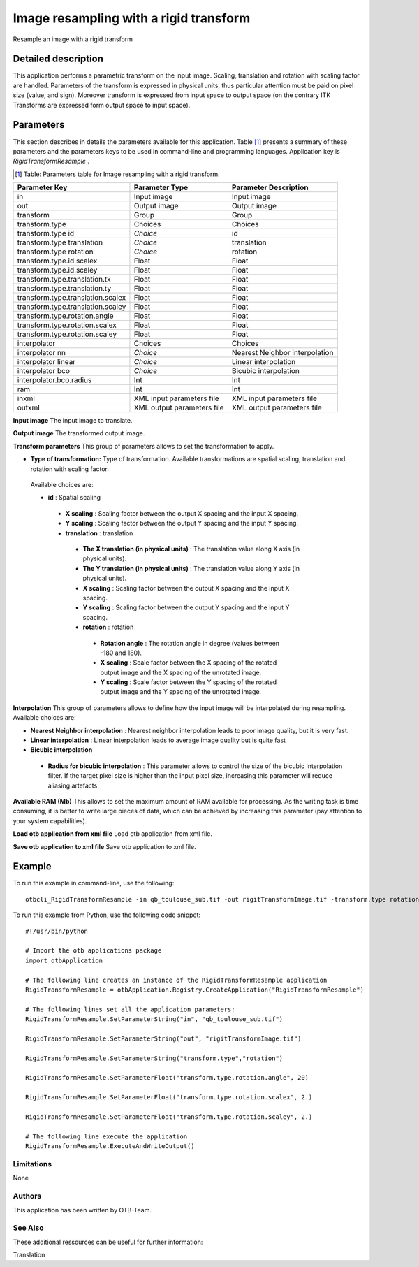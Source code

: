 Image resampling with a rigid transform
^^^^^^^^^^^^^^^^^^^^^^^^^^^^^^^^^^^^^^^

Resample an image with a rigid transform

Detailed description
--------------------

This application performs a parametric transform on the input image. Scaling, translation and rotation with scaling factor are handled. Parameters of the transform is expressed in physical units, thus particular attention must be paid on pixel size (value, and sign). Moreover transform is expressed from input space to output space (on the contrary ITK Transforms are expressed form output space to input space). 

Parameters
----------

This section describes in details the parameters available for this application. Table [#]_ presents a summary of these parameters and the parameters keys to be used in command-line and programming languages. Application key is *RigidTransformResample* .

.. [#] Table: Parameters table for Image resampling with a rigid transform.

+---------------------------------+--------------------------+-------------------------------------+
|Parameter Key                    |Parameter Type            |Parameter Description                |
+=================================+==========================+=====================================+
|in                               |Input image               |Input image                          |
+---------------------------------+--------------------------+-------------------------------------+
|out                              |Output image              |Output image                         |
+---------------------------------+--------------------------+-------------------------------------+
|transform                        |Group                     |Group                                |
+---------------------------------+--------------------------+-------------------------------------+
|transform.type                   |Choices                   |Choices                              |
+---------------------------------+--------------------------+-------------------------------------+
|transform.type id                | *Choice*                 |id                                   |
+---------------------------------+--------------------------+-------------------------------------+
|transform.type translation       | *Choice*                 |translation                          |
+---------------------------------+--------------------------+-------------------------------------+
|transform.type rotation          | *Choice*                 |rotation                             |
+---------------------------------+--------------------------+-------------------------------------+
|transform.type.id.scalex         |Float                     |Float                                |
+---------------------------------+--------------------------+-------------------------------------+
|transform.type.id.scaley         |Float                     |Float                                |
+---------------------------------+--------------------------+-------------------------------------+
|transform.type.translation.tx    |Float                     |Float                                |
+---------------------------------+--------------------------+-------------------------------------+
|transform.type.translation.ty    |Float                     |Float                                |
+---------------------------------+--------------------------+-------------------------------------+
|transform.type.translation.scalex|Float                     |Float                                |
+---------------------------------+--------------------------+-------------------------------------+
|transform.type.translation.scaley|Float                     |Float                                |
+---------------------------------+--------------------------+-------------------------------------+
|transform.type.rotation.angle    |Float                     |Float                                |
+---------------------------------+--------------------------+-------------------------------------+
|transform.type.rotation.scalex   |Float                     |Float                                |
+---------------------------------+--------------------------+-------------------------------------+
|transform.type.rotation.scaley   |Float                     |Float                                |
+---------------------------------+--------------------------+-------------------------------------+
|interpolator                     |Choices                   |Choices                              |
+---------------------------------+--------------------------+-------------------------------------+
|interpolator nn                  | *Choice*                 |Nearest Neighbor interpolation       |
+---------------------------------+--------------------------+-------------------------------------+
|interpolator linear              | *Choice*                 |Linear interpolation                 |
+---------------------------------+--------------------------+-------------------------------------+
|interpolator bco                 | *Choice*                 |Bicubic interpolation                |
+---------------------------------+--------------------------+-------------------------------------+
|interpolator.bco.radius          |Int                       |Int                                  |
+---------------------------------+--------------------------+-------------------------------------+
|ram                              |Int                       |Int                                  |
+---------------------------------+--------------------------+-------------------------------------+
|inxml                            |XML input parameters file |XML input parameters file            |
+---------------------------------+--------------------------+-------------------------------------+
|outxml                           |XML output parameters file|XML output parameters file           |
+---------------------------------+--------------------------+-------------------------------------+

**Input image**
The input image to translate.

**Output image**
The transformed output image.

**Transform parameters**
This group of parameters allows to set the transformation to apply.

- **Type of transformation:** Type of transformation. Available transformations are spatial scaling, translation and rotation with scaling factor.

 Available choices are: 

 - **id** : Spatial scaling


  - **X scaling** : Scaling factor between the output X spacing and the input X spacing.

  - **Y scaling** : Scaling factor between the output Y spacing and the input Y spacing.


  - **translation** : translation


   - **The X translation (in physical units)** : The translation value along X axis (in physical units).

   - **The Y translation (in physical units)** : The translation value along Y axis (in physical units).

   - **X scaling** : Scaling factor between the output X spacing and the input X spacing.

   - **Y scaling** : Scaling factor between the output Y spacing and the input Y spacing.


   - **rotation** : rotation


    - **Rotation angle** : The rotation angle in degree (values between -180 and 180).

    - **X scaling** : Scale factor between the X spacing of the rotated output image and the X spacing of the unrotated image.

    - **Y scaling** : Scale factor between the Y spacing of the rotated output image and the Y spacing of the unrotated image.



**Interpolation**
This group of parameters allows to define how the input image will be interpolated during resampling. Available choices are: 

- **Nearest Neighbor interpolation** : Nearest neighbor interpolation leads to poor image quality, but it is very fast.


- **Linear interpolation** : Linear interpolation leads to average image quality but is quite fast


- **Bicubic interpolation**


 - **Radius for bicubic interpolation** : This parameter allows to control the size of the bicubic interpolation filter. If the target pixel size is higher than the input pixel size, increasing this parameter will reduce aliasing artefacts.



**Available RAM (Mb)**
This allows to set the maximum amount of RAM available for processing. As the writing task is time consuming, it is better to write large pieces of data, which can be achieved by increasing this parameter (pay attention to your system capabilities).

**Load otb application from xml file**
Load otb application from xml file.

**Save otb application to xml file**
Save otb application to xml file.

Example
-------

To run this example in command-line, use the following: 
::

	otbcli_RigidTransformResample -in qb_toulouse_sub.tif -out rigitTransformImage.tif -transform.type rotation -transform.type.rotation.angle 20 -transform.type.rotation.scalex 2. -transform.type.rotation.scaley 2.

To run this example from Python, use the following code snippet: 

::

	#!/usr/bin/python

	# Import the otb applications package
	import otbApplication

	# The following line creates an instance of the RigidTransformResample application 
	RigidTransformResample = otbApplication.Registry.CreateApplication("RigidTransformResample")

	# The following lines set all the application parameters:
	RigidTransformResample.SetParameterString("in", "qb_toulouse_sub.tif")

	RigidTransformResample.SetParameterString("out", "rigitTransformImage.tif")

	RigidTransformResample.SetParameterString("transform.type","rotation")

	RigidTransformResample.SetParameterFloat("transform.type.rotation.angle", 20)

	RigidTransformResample.SetParameterFloat("transform.type.rotation.scalex", 2.)

	RigidTransformResample.SetParameterFloat("transform.type.rotation.scaley", 2.)

	# The following line execute the application
	RigidTransformResample.ExecuteAndWriteOutput()

Limitations
~~~~~~~~~~~

None

Authors
~~~~~~~

This application has been written by OTB-Team.

See Also
~~~~~~~~

These additional ressources can be useful for further information: 

Translation

